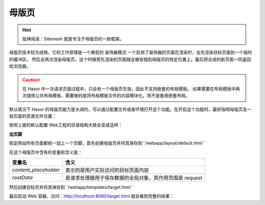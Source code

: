 母版页
------------------------------------
.. HINT::
    延伸阅读：Sitemesh 就是专注于母版页的一款框架。

母版页技术较为成熟，它的工作原理是一个典型的 ``装饰器模式`` 一个启用了装饰器的页面在渲染时，会先渲染目标页面到一个临时的缓冲区。
然后会再次渲染母版页，这个时候预先渲染的页面就会被安插到母版页的特定位置上。最后把合成的新页面一同返回给浏览器。

.. CAUTION::
    在 Hasor 中一次请求页面过程中，只会有一个母版页生效。因此不支持嵌套的布局模板。
    如果需要在布局模板中再次提炼公共布局模板，需要做的是将布局模板文件的内容模块化。而不是套用嵌套布局。


默认情况下 Hasor 的母版页能力是关闭的，可以通过配置文件或者环境打开这个功能。在开启这个功能时，最好指明母版页及一般页面的资源文件位置：

.. code-block:: xml
    :linenos:

    <?xml version="1.0" encoding="UTF-8"?>
    <config xmlns="http://www.hasor.net/sechma/main">
        <hasor.environmentVar>
            <!-- 启用母版页 -->
            <HASOR_RESTFUL_LAYOUT>true</HASOR_RESTFUL_LAYOUT>
            <!-- 母版页资源文件位置（可选，默认为：/layout） -->
            <HASOR_RESTFUL_LAYOUT_PATH>/layout</HASOR_RESTFUL_LAYOUT_PATH>
            <!-- 页面资源文件位置（可选，默认为：/templates） -->
            <HASOR_RESTFUL_LAYOUT_TEMPLATES>/templates</HASOR_RESTFUL_LAYOUT_TEMPLATES>
        </hasor.environmentVar>
    </config>


依照上面的默认配置 Web工程的目录结构大致会变成这样：

.. code-block:: none
    :linenos:

    webapp
        layout      母版页（HASOR_RESTFUL_LAYOUT_PATH 环境变量指定）
        templates   网站页面（HASOR_RESTFUL_LAYOUT_TEMPLATES 环境变量指定）
        control     页面模块（可选，存放页面中重复的模版）
        static      静态资源文件（可选，静态资源文件）
        WEB-INF     web.xml


**加页脚**

假定网站所有页面都统一加上一个页脚，首先创建母版页并将其保存到``/webapp/layout/default.html``

.. code-block:: html
    :linenos:

    <!DOCTYPE html>
    <html lang="cn">
        <head>
            <title>${rootData.pageTitle!}</title>
        </head>
        <body>
            ${content_placeholder!}
            <div>this is foot</div>
        </body>
    </html>


在这个母版页中含有的变量和含义是：

+-------------------------+--------------------------------------------------------------+
| **变量名**              | **含义**                                                     |
+-------------------------+--------------------------------------------------------------+
| `content_placeholder`   | 表示的是用户实际访问的目标页面内容                           |
+-------------------------+--------------------------------------------------------------+
| `rootData`              | 是请求处理器用于保存数据的全局对象，其作用范围是 request     |
+-------------------------+--------------------------------------------------------------+


然后创建目标页并将其保存到``/webapp/templates/target.html``

.. code-block:: html
    :linenos:

    ${rootData.put('pageTitle','首页')}
    <p>this page form user</p>


最后启动 Web 容器，访问：http://localhost:8080/target.html 就会看到完整的结果：

.. code-block:: html
    :linenos:

    <!DOCTYPE html>
    <html lang="cn">
        <head>
            <title>首页</title>
        </head>
        <body>
            <p>this page form user</p>
            <div>this is foot</div>
        </body>
    </html>
